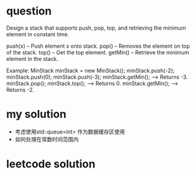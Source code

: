 
* question
Design a stack that supports push, pop, top, and retrieving
the minimum element in constant time.

push(x) -- Push element x onto stack.
pop() -- Removes the element on top of the stack.
top() -- Get the top element.
getMin() -- Retrieve the minimum element in the stack.

Example:
MinStack minStack = new MinStack();
minStack.push(-2);
minStack.push(0);
minStack.push(-3);
minStack.getMin();   --> Returns -3.
minStack.pop();
minStack.top();      --> Returns 0.
minStack.getMin();   --> Returns -2.


* my solution

- 考虑使用std::queue<int> 作为数据缓存区使用
- 如何处理在常数时间范围内




* leetcode solution




